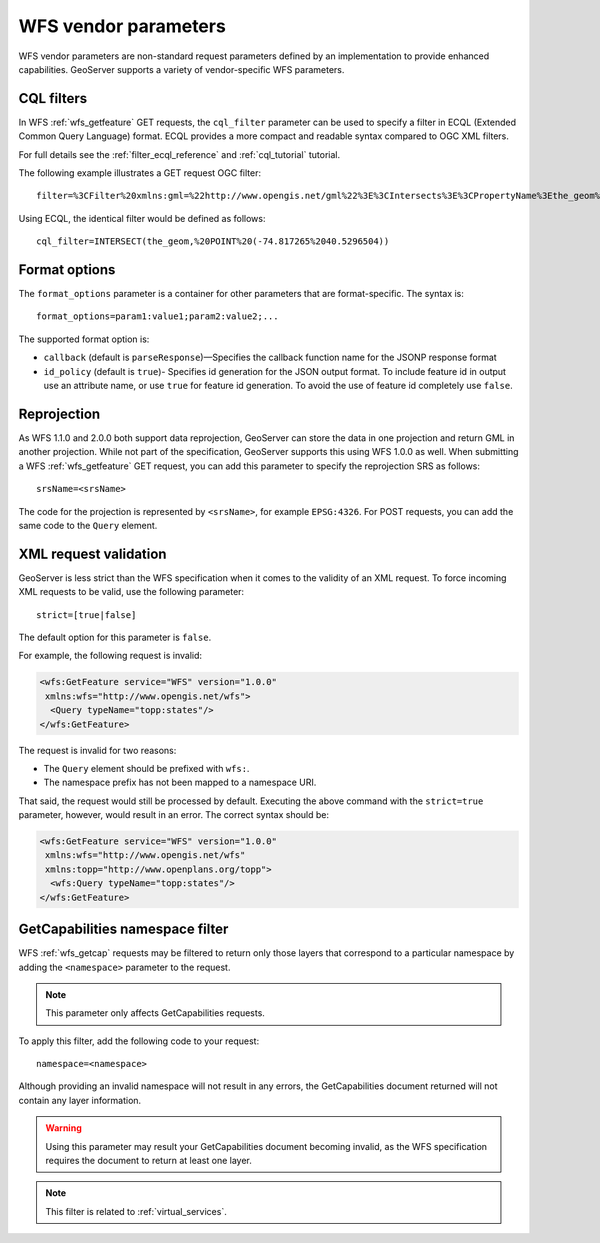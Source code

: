 .. _wfs_vendor_parameters:

WFS vendor parameters
=====================

WFS vendor parameters are non-standard request parameters defined by an implementation to provide enhanced capabilities. GeoServer supports a variety of vendor-specific WFS parameters.

CQL filters
-----------

In WFS :ref:`wfs_getfeature` GET requests, the ``cql_filter`` parameter can be used to specify a filter in ECQL (Extended Common Query Language) format. ECQL provides a more compact and readable syntax compared to OGC XML filters. 

For full details see the :ref:`filter_ecql_reference` and :ref:`cql_tutorial` tutorial.

The following example illustrates a GET request OGC filter:

:: 

   filter=%3CFilter%20xmlns:gml=%22http://www.opengis.net/gml%22%3E%3CIntersects%3E%3CPropertyName%3Ethe_geom%3C/PropertyName%3E%3Cgml:Point%20srsName=%224326%22%3E%3Cgml:coordinates%3E-74.817265,40.5296504%3C/gml:coordinates%3E%3C/gml:Point%3E%3C/Intersects%3E%3C/Filter%3E

Using ECQL, the identical filter would be defined as follows:

::

   cql_filter=INTERSECT(the_geom,%20POINT%20(-74.817265%2040.5296504))


Format options
--------------

The ``format_options`` parameter is a container for other parameters that are format-specific. The syntax is::
  
    format_options=param1:value1;param2:value2;...
    
The supported format option is:

* ``callback`` (default is ``parseResponse``)—Specifies the callback function name for the JSONP response format
* ``id_policy`` (default is ``true``)- Specifies id generation for the JSON output format. To include feature id in output use an attribute name, or use ``true`` for feature id generation. To avoid the use of feature id completely use ``false``.

Reprojection
------------

As WFS 1.1.0 and 2.0.0 both support data reprojection, GeoServer can store the data in one projection and return GML in another projection. While not part of the specification, GeoServer supports this using WFS 1.0.0 as well. When submitting a WFS :ref:`wfs_getfeature` GET request, you can add this parameter to specify the reprojection SRS as follows:

::

  srsName=<srsName>
  
The code for the projection is represented by ``<srsName>``, for example ``EPSG:4326``. For POST requests, you can add the same code to the ``Query`` element.


XML request validation
----------------------

GeoServer is less strict than the WFS specification when it comes to the validity of an XML request. To force incoming XML requests to be valid, use the following parameter:

::

  strict=[true|false]
   
The default option for this parameter is ``false``.

For example, the following request is invalid: 

.. code-block:: xml

   <wfs:GetFeature service="WFS" version="1.0.0"
    xmlns:wfs="http://www.opengis.net/wfs">
     <Query typeName="topp:states"/>
   </wfs:GetFeature>

The request is invalid for two reasons:

* The ``Query`` element should be prefixed with ``wfs:``.
* The namespace prefix has not been mapped to a namespace URI.

That said, the request would still be processed by default. Executing the above command with the ``strict=true`` parameter, however, would result in an error. The correct syntax should be:

.. code-block:: xml 

   <wfs:GetFeature service="WFS" version="1.0.0"
    xmlns:wfs="http://www.opengis.net/wfs" 
    xmlns:topp="http://www.openplans.org/topp">
     <wfs:Query typeName="topp:states"/>
   </wfs:GetFeature>


GetCapabilities namespace filter
--------------------------------

WFS :ref:`wfs_getcap` requests may be filtered to return only those layers that correspond to a particular namespace by adding the ``<namespace>`` parameter to the request.

.. note:: This parameter only affects GetCapabilities requests.

To apply this filter, add the following code to your request:

::

   namespace=<namespace>
   
Although providing an invalid namespace will not result in any errors, the GetCapabilities document returned will not contain any layer information.

.. warning:: Using this parameter may result your GetCapabilities document becoming invalid, as the WFS specification requires the document to return at least one layer.

.. note:: This filter is related to :ref:`virtual_services`.

